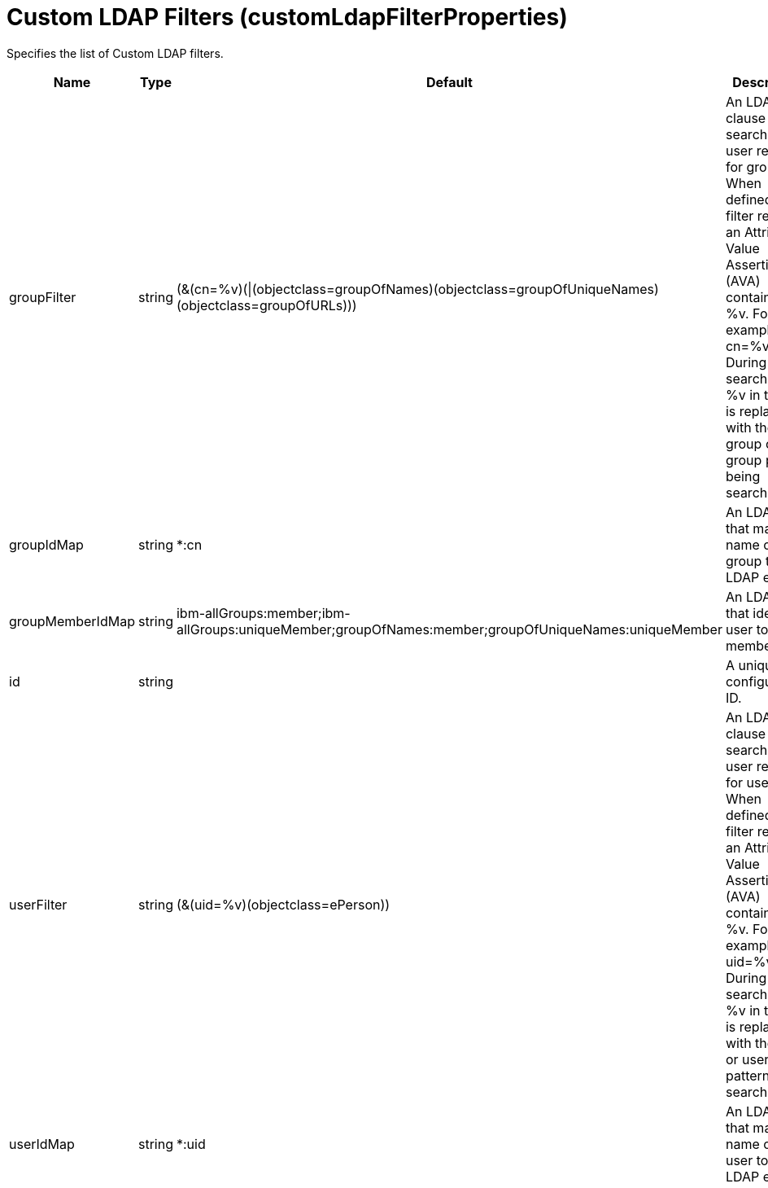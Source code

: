 = +Custom LDAP Filters+ (+customLdapFilterProperties+)
:linkcss: 
:page-layout: config
:nofooter: 

+Specifies the list of Custom LDAP filters.+

[cols="a,a,a,a",width="100%"]
|===
|Name|Type|Default|Description

|+groupFilter+

|string

|+(&(cn=%v)(\|(objectclass=groupOfNames)(objectclass=groupOfUniqueNames)(objectclass=groupOfURLs)))+

|+An LDAP filter clause for searching the user registry for groups. When defined, this filter requires an Attribute Value Assertion (AVA) containing a %v. For example, cn=%v. During searches, the %v in the AVA is replaced with the group or group pattern being searched for.+

|+groupIdMap+

|string

|+*:cn+

|+An LDAP filter that maps the name of a group to an LDAP entry.+

|+groupMemberIdMap+

|string

|+ibm-allGroups:member;ibm-allGroups:uniqueMember;groupOfNames:member;groupOfUniqueNames:uniqueMember+

|+An LDAP filter that identifies user to group memberships.+

|+id+

|string

|

|+A unique configuration ID.+

|+userFilter+

|string

|+(&(uid=%v)(objectclass=ePerson))+

|+An LDAP filter clause for searching the user registry for users. When defined, this filter requires an Attribute Value Assertion (AVA) containing a %v. For example, uid=%v. During searches, the %v in the AVA is replaced with the user or user pattern being searched for.+

|+userIdMap+

|string

|+*:uid+

|+An LDAP filter that maps the name of a user to an LDAP entry.+
|===

